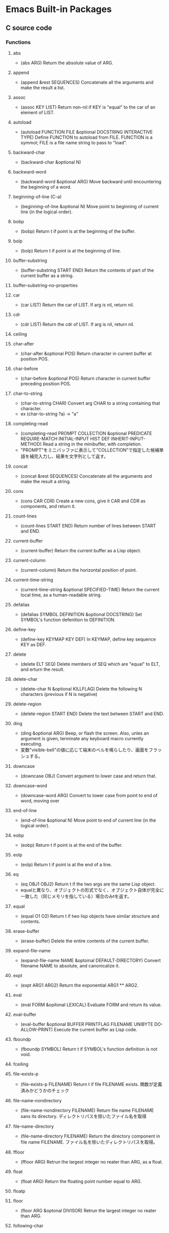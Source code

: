* Emacs Built-in Packages
** C source code
*** Functions
**** abs
- (abs ARG)
  Return the absolute value of ARG.
**** append
- (append &rest SEQUENCES)
  Concatenate all the arguments and make the result a list.
**** assoc
- (assoc KEY LIST)
  Return non-nil if KEY is "equal" to the car of an element of LIST.
**** autoload
- (autoload FUNCTION FILE &optional DOCSTRING INTERACTIVE TYPE)
  Define FUNCTION to autoload from FILE.
  FUNCTION is a symmol; FILE is a file name string to pass to "load".
**** backward-char
- (backward-char &optional N)
**** backward-word
- (backward-word &optional ARG)
  Move backward until encountering the beginning of a word.
**** beginning-of-line (C-a)
- (beginning-of-line &optional N)
  Move point to beginning of current line (in the logical order).
**** bobp
- (bobp)
  Return t if point is at the beginning of the buffer.
**** bolp
- (bolp)
  Return t if point is at the beginning of line.
**** buffer-substring
- (buffer-substring START END)
  Return the contents of part of the current buffer as a string.
**** buffer-substring-no-properties
**** car
- (car LIST)
  Return the car of LIST. If arg is nil, return nil.
**** cdr
- (cdr LIST)
  Return the cdr of LIST. If arg is nil, return nil.
**** ceiling
**** char-after
- (char-after &optional POS)
  Return character in current buffer at position POS.
**** char-before
- (char-before &optional POS)
  Return character in current buffer preceding position POS.
**** char-to-string
- (char-to-string CHAR)
  Convert arg CHAR to a string containing that character.
- ex
  (char-to-string ?a) -> "a"
**** completing-read
- (completing-read PROMPT COLLECTION &optional PREDICATE REQUIRE-MATCH INITIAL-INPUT HIST DEF INHERIT-INPUT-METHOD)
  Read a string in the minibuffer, with completion.
- "PROMPT"をミニバッファに表示して"COLLECTION"で指定した候補単語を補完入力し、結果を文字列として返す。
**** concat
- (concat &rest SEQUENCES)
  Concatenate all the arguments and make the result a string.
**** cons
- (cons CAR CDR)
  Create a new cons, give it CAR and CDR as components, and return it.
**** count-lines
- (count-lines START END)
  Return number of lines between START and END.
**** current-buffer
- (current-buffer)
  Return the current buffer as a Lisp object.
**** current-column
- (current-column)
  Return the horizontal position of point.
**** current-time-string
- (current-time-string &optional SPECIFIED-TIME)
  Return the current local time, as a human-readable string.
**** defalias
- (defalias SYMBOL DEFINITION &optional DOCSTRING)
  Set SYMBOL's function defenition to DEFINITION.
**** define-key
- (define-key KEYMAP KEY DEF)
  In KEYMAP, define key sequence KEY as DEF.
**** delete
- (delete ELT SEQ)
  Delete members of SEQ which are "equal" to ELT, and erturn the result.
**** delete-char
- (delete-char N &optional KILLFLAG)
  Delete the following N characters (previous if N is negative)
**** delete-region
- (delete-region START END)
  Delete the text between START and END.
**** ding
- (ding &optional ARG)
  Beep, or flash the screen.
  Also, unles an argument is given, terminate any keyboard macro currently executing.
- 変数"visible-bell"の値に応じて端末のベルを鳴らしたり、画面をフラッシュする。
**** downcase
- (downcase OBJ)
  Convert argument to lower case and return that.
**** downcase-word
- (downcase-word ARG)
  Convert to lower case from point to end of word, moving over

**** end-of-line
- (end-of-line &optional N)
  Move point to end of current line (in the logical order).
**** eobp
- (eobp)
  Return t if point is at the end of the buffer.
**** eolp
- (eolp)
  Return t if point is at the end of a line.
**** eq
- (eq OBJ1 OBJ2)
  Return t if the two args are the same Lisp object.
- equalと異なり、オブジェクトの形式でなく、オブジェクト自体が完全に一致した（同じメモリを指している）場合のみtを返す。
**** equal
- (equal O1 O2)
  Return t if two lisp objects have similar structure and contents.
**** erase-buffer
- (erase-buffer)
  Delete the entire contents of the current buffer.
**** expand-file-name
- (expand-file-name NAME &optoinal DEFAULT-DIRECTORY)
  Convert filename NAME to absolute, and canonicalize it.
**** expt
- (expt ARG1 ARG2)
  Return the exponential ARG1 ** ARG2.
**** eval
- (eval FORM &opitonal LEXICAL)
  Evaluate FORM and return its value.
**** eval-buffer
- (eval-buffer &optional BUFFER PRINTFLAG FILENAME UNIBYTE DO-ALLOW-PRINT)
  Execute the current buffer as Lisp code.
**** fboundp
- (fboundp SYMBOL)
  Return t if SYMBOL's function definition is not void.
**** fceiling
**** file-exists-p
- (file-exists-p FILENAME)
  Return t if file FILENAME exists.
  関数が定義済みかどうかのチェック
**** file-name-nondirectory
- (file-name-nondirectory FILENAME)
  Return file name FILENAME sans its directory.
  ディレクトリパスを除いたファイル名を取得
**** file-name-directory
- (file-name-directory FILENAME)
  Return the directory component in file name FILENAME.
  ファイル名を除いたディレクトリパスを取得。
**** ffloor
- (ffloor ARG)
  Retrun the largest integer no reater than ARG, as a float.
**** float
- (float ARG)
  Return the floating point number equal to ARG.
**** floatp
**** floor
- (floor ARG &optonal DIVISOR)
  Retrun the largest integer no reater than ARG.
**** following-char
- (following-char)
  Return the character folloing point, as a number.
  At the end of the buffer or accesible region, return 0.
**** format
- (format STRING &rest OBJECTS)
  Format a string out of a format-string and arguments.

- 書式指定子の%と文字の間に数を指定して、表示幅の変更や左寄せをすることができる。
  「桁.精度」として指定する。どちらも省略可能。通常右寄せ、負の数を指定すると左寄せとなる。
***** 書式指定子
- %s : 文字列、シンボル
- %d : 整数
- %o : 8進数
- %x : 16進数
- %c : 文字コードに対応する文字
- %f : 浮動小数点数
- %S : S式
- %% : %自身
**** format-time-string
- (format-time-string FORMAT-STRING &optional TIME UNIVERSAL)
  Use FORMAT-STRING to format the time TIME, or now if omitted.
**** forward-char
- (forward-char &optional N)
**** forward-line
- (forward-line &optional N)
  Move N lines forward (backward if N is negative).
- backward-lineは存在しないので、上に移動する場合は負の引数を渡す。
  必ず次の行の先頭位置に移動する。
**** forward-word
- (forward-word &optional ARG)
**** fround
- (fround ARG)
  Return the nearest integer to ARG, as a float.
**** ftruncate
**** fset
- (fset SYMBOL DEFINITION)
  Set SYMBOL's function definition to DEFINITION, and return DEFINITION.
**** get-buffer
- (get-buffer BUFFER-OR-NAME)
  Return the bufer named BUFFER-OR-NAME.
**** get-buffer-create
- (get-buffer-create BUFFER-OR-NAME)
  Return the bufer specified by BUFFER-OR-NAME, creating a new one if needed.
**** get-text-property
- (get-text-property POSITION PROP &optional OBJECT)
  Return the value of POSITION's property PROP, in OBJECT.
**** goto-char
- (goto-char POSITION)
  Set point to POSITION, a number or marker.
**** goto-line
- (goto-line LINE &optional BUFFER)
  Go to LINE, counting from line 1 at beginning of buffer.
**** insert-before-markers
- (insert-before-markers &rest ARGS)
  Insert strings or characters at point, relocating markers after the text.
- insert関数同様、指定した引数をバッファに挿入するが、挿入位置にマーカーがある場合はそのマーカーよりも前にinsertする。
**** integer-or-marker-p
- (integer-or-marker-p OBJECT)
  Return t if OBJECT is an integer or a marker (editor pointer).
**** integerp
**** intern
- (intern STRING &optional OBARRAY)
  Return the canonical symbol whose name is STRING.
**** insert
- (insert &rest ARGS)
  Insert the arguments, either strings or characters, at point.
**** insert-char
- (insert-char CHARCTER &optional COUNT INHERIT)
  Insert COUNT copies of CHARACTER.
**** kill-all-local-variables
- (kill-all-local-variables)
  Switch to Fundamental mode by killing current buffer's local variables.
**** length
- (length SEQUENCE)
  Return the length of vector, list or string SEQUENCE.
**** line-end-position
- (line-end-position &optional N)
  Return the character position of the last character on the current line.
**** list
- (list &rest OBJECT)
  Return a newly created list with specified arguments as elements.
**** load
- (load FILE &optional NOERROR NOMESSAGE NOSUFFIX MUST-SUFFIX)
  Execute a file of Lisp code named FILE.
  First try FILE with ".elc" appendend, then try with ".el", then try FILE unmodified.

  This function searches the directories in "load-path".
  
  リロードの抑制がない以外はrequireと同じ動き。
**** local-key-binding
- (local-key-binding KEYS &optional ACCEPT-DEFAULT)
  Return the biding for command KEYS in current local keymap only.
**** lookin-at
- (looking-at REGEXP)
  Return t if text after point matches regular expression REGEXP.
**** macroexpand
- (macroexpand FORM &optional ENVIRONMENT)
  Return result of expanding macros at top level of FORM.
  
  ex) (macroexpand '(push 'a test))
**** make-key-map
- (make-keymap &optional STRING)
  Construct and return a new keymap, of the form (keymap CHARTABLE .ALIST).
  CHARTABLE is a char-table that holds the bindings for all characters without modifiers.
**** make-local-variable
- (make-local-variable VARIABLE)
  Make VARIABLE have a separate value in the current buffer.
**** make-marker
- (make-marker)
  Return a newly allocated marker which does not point at any place.
- 新規に作られたマーカーオブジェクトを返すので適宜変数に代入する。
**** make-string
- (make-string LENGTH INIT)
  Return a newly created string of length LENGTH, with INIT in each element.
  LENGTH must be an integer.
  INIT must be an integer that represents a character.
- 文字コードから文字を作る。
**** make-sparse-keymap
- (make-sparse-keymap &optional STRING)
  Construct and return a new sparse keymap.
**** mark
- (mark &optional FORCE)
  Return this buffer's mark value as integer, or nil if never set.
**** marker-buffer
- (marker-buffer MARKER)
  Return hte buffer that MARKER points into, or nil if none.
  Returns nil if MARKER points into a dead buffer.
**** marker-position
- (marker-position MARKER)
  Return the position MARKER points at, as a character number.
  Returns nil if MARKER points nowhere.
**** match-beginning
- (match-beginning SUBEXP)
  Return position of start of text matched by last search.
**** match-end
- (match-end SUBEXP)
  Return position of end of text matched by last search.
**** max
- (max NUMBER-OR-MARKER &rest NUMBERS-OR-MARKERS)
  Return largest of all the arguments.
**** member
- (member ELT LIST)
  Return non-nil if ELT is an elemnt of LIST.
**** message
- (message FORMAT-STRING &rest ARGS)
  Display a message at the bottom of the screen.
**** min
- (min NUMBER-OR-MARKER &rest NUMBERS-OR-MARKERS)
  Return smallest of all the arguments.
**** mod
- (mod X Y)
  Return X modulo Y.
**** move-to-column (M-g TAB)
- (move-to-column COLUMN &optoinal FORCE)
  Move point to column COLUMN in the current line.
**** move-to-window-line
- (move-to-window-line ARG)
  Position point relative to window.
- ウィンドウの先頭行を基準に指定行に移動する。
**** narrow-to-region
- (narrow-to-region START END)
  Restrict editing in this buffer to the current region.

**** number-p
- (numberp OBJECT)
**** number-to-string
- (number-to-string)
  Return the decimal representation of NUMBER as a string.
**** nth
- (nth N LIST)
  Return the Nth element of LIST.
  N counts from zero.
**** nthcdr
- (nthcdr N LIST)
  Take cdr N times on LIST, return the result.
**** nreverse
- (nreverse LIST)
  Reverse LIST by modifying cdr pointers.
**** print
- (print OBJCET &optional PRINTCHARFUN)
  Output the printed representation of OBJECT, with newlines around it.
**** point
- (point)
  Return value of point, as an integer.
**** point-min
- (point-min)
  Return the minimum permissible value of point in the current buffer.
**** point-marker
- (point-marker)
  Return value of point, as a market object.
- ポイント位置を指し示すマーカーを作成し、そのマーカーオブジェクトを返す。
  make-marker + set-marker (point)を行ってくれるイメージ。
**** point-max
- (point-max)
  Return the maximum permissible value of point in the current buffer.
**** preceding-char
- (preceding-char)
  Return the character preceding point, as a number.
  At the beginning of the buffer or accessible region, return 0.
**** put-text-property
- (put-text-property START END PROPERTY VALUE &optional OBJECT)
  Set one property of the text from START to END.
  The arguments PROPERTY and VALUE specify the propety to add.
**** random
- (random &optional LIMIT)
  Return a pseudo-random number.
**** read-buffer
- (read-buffer PROMPT &optional DEF REQUIRE-MATCH)
  Read the name of a buffer and return as a string.
**** read-char
- (read-char &optional PROMPT INHERIT-INPUT-METHOD SECONDS)
  Read a caracter from the command input (keyboard or macro).
  It is returned as a number.
**** read-command
- (read-command PROMPT &optional DEFAULT-VALUE)
  Read the name of a command and return as a symbol.
**** read-key-sequence
- (read-key-sequence PROMPT &optional CONTINUE-ECHO DONT-DONCASE-LAST CAN-RETURN-SWITCH-FRAME CMD-LOOP)
  Read a sequence of keystrokes and return as a string or vector.
**** read-string
- (read-string PROMPT &optional INITIAL-INPUT HISTORY DEFAULT-VALUE INHERIT-INPUT-METHOD)
  Read a string from the minibuffer, prompting with string PROMPT.
**** read-variable
- (read-variable PROMPT &optoinal DEFAULT-VALUE)
  Read the name of a user option and return it as a symbol.
  Prompt with PROMPT.
**** region-beginning
- (region-beginning)
  Return the integer value of point or mark, whichever is smaller.
**** region-end
- (region-end)
  Return the integer value of point or mark, whichever is larger.
**** replace-match
- (replace-match NEWTEXT &optional FIXEDCASE LITERAL STRING SUBEXP)
  Replace text matched by last search with NEWTEXT.
  Leave point at the end of the replacement text.
**** re-search-backward
- (re-search-backward REGEXP &optional BOUND NOERROR COUNT)
  Search backward from point for match for regular expression REGEXP.
**** re-search-forward
- (re-search-forward REGEXP &optional BOUND NOERROR COUNT)
  Search forward from point for regular expression REGEXP.
**** require
- (require FEATURE &optional FILENAME NOERROR)
  If feature FEATURE is not loaded, load it from FILENAME.
  If FEATURE is not a member of the list "features", then the feature is not loaded; so load the file FILENAME.
**** round
- (round ARG &optional DIVIOR)
  Return the nearest integer to ARG.
**** save-restriction
- (save-restriction &rest BODY)
  Execute BODY, saving and restoring current buffer's restrictions.
- 現在設定されている範囲制限を保存してBODYを評価する。
**** search-backward
- (search-backward STRING &optional BOUND NOERROR COUNT)
  Search backward from point for STRING.
**** search-forward
- (search-forward STRING &optional BOUND NOERROR COUNT)
  Search forward from point for STRING.
  Set point to the end of occurrence found, and return point.

- 引数
  - BOUND : どこまで検索するかポイント位置で指定する。バッファ末までの時はnilを指定する。
  - NOERROR : 見つからなかった場合の処理を指定。
    - t : nilを返す(no error)
    - nil,t以外 : 検索範囲まで
  - COUNT : 指定した回数だけ検索を繰り返す。
**** self-insert-command
- (self-insert-command N)
  Insert the character you type.
- 一般の関数に割り当てられている関数。
  押したキーそのものを挿入したいときなどに利用する。
**** set
- (set SYMBOL NEWVAL)
  Set SYMBOL's value to NEWVAL, and return NEWVAL.
**** set-buffer
- (set-buffer BUFFER-OR-NAME)
  Make bufer BUFFER-OR-NAME current for editing operations.
**** set-default
- (set-default SYMBOL VALUE)
  Set SYMBOL's default value to VALUE. SYMBOL and VALUE are evaluated.
**** set-marker
- (set-marker MARKER POSITION &optional BUFFER)
  Position MARKER before character number POSITION in BUFFER.
  If BUFFER is omitted or nil, it defaults to the current buffer.
  If POSITION is nil, makes marker point nowhere so it no longer slows down editing in any buffer.
  Retruns MARKER.
- "マーカー"を"ポイント値"の位置に設定する。
  POINTにnilを与えるとクリアできる。使われないマーカーがたまると動作が遅くなるので、使い終わったらクリアするようにする。
**** skip-chars-backward
- (skip-chars-backward STRING &optional LIM)
  Move point backward, stopping before a char not in STRING, or at pos LIM.
**** skip-chars-forward
- (skip-chars-forward STRING &optional LIM)
  Move point forward, stopping before a char not in STRING, or at pos LIM.
**** sleep-for
- (sleep-for SECONDS &optional MILLISECONDS)
  Pause, without updating display, for SECONDS seconds.
**** sort
- (sort LIST PREDICATE)
  Sort LIST, stably, comparing elements using PREDICATE.
  Returns the sorted list. LIST is modified by side effects.
  PREDICATE is called with two elements of LIST, and should return non-nil if the first element sohuld sort before the second.
**** stringp
**** string-equal
**** string-match
- (string-match REGEXP STRING &optional STRAT)
  Return index of start of first match for REGEXP in STRING, or nil.
**** string-to-char
- (string-to-char STRING)
  Return the first character in STRING.
**** string-to-number
- (string-to-number STRING &optional BASE)
  Parse STRING as a decimal number and return the number.
**** substring
- (substring STRING FROM &optional TO)
  Return a new string whose contents are a substring of STRING.
**** symbol-function
- (sybmol-functon SYMBOL)
  Return SYMBOL's function definition, or nil if that is void.
**** system-name
- (system-name)
  Return the host name of the machine you are running on, as a string.
**** this-command-keys
- (this-command-keys)
  Return the key sequence that invoked this command.
**** throw
- (throw TAG VALUE)
  Throw to the catch for TAG and return VALUE from it.
**** truncate
- (truncate ARG &optional DIVISOR)
  Truncate a floating point number to an int.
- 小数点以下を切り捨てた数を返す。
**** upcase
- (upcase OBJ)
  Convert argument to upper case and return that.
**** use-global-map
- (use-global-map KEYMAP)
  Select KEYMAP as the global keymap.
**** use-local-map
- (use-local-map KEYMAP)
  Select KEYMAP as the local keymap.
**** user-login-name
- (user-login-name &optional UID)
  Return the name under which the user logged in, as a string.
**** user-uid
- (user-uid)
  Return the effective uid of Emacs.
  Value is an integer or a float, dependingon the value.
**** widen
- (widen)
  Remove restrictions (narrowing) from current buffer.
- ナローイングを解除し、バッファのすべての範囲にアクセスできるようにする。
  強制手段の意味合いのため、一時的にナローイングを解除するためにはsave-restrictionを使う。
**** yes-or-no-p
- (yes-or-no-p PROMPT)
  Ask user a yes-or-no question.
  Return t if answer is yes, and nil if the answer is no.
**** 1+
**** 1-
**** +
- (+ &rest NUMEBRS-OR-MARKERS)
**** -
**** %
**** *
**** /
**** <
**** <=
**** =
**** /=
**** >
**** >=
*** Special forms
**** and
- (and CONDITIONS...)
  Eval args until one of htem yields nil, then return nil.
**** catch
- (catch TAG BODY...)
  Eval BODY allowing nonlocal exists using "throw".
  TAG is evalled to get the tag to use; it must not be nil.
- 
  throwされた場合にcatch式の評価がその値でただちに行われ、catch式を抜ける。

**** cond
- (cond CLAUSES...)
  Try each clause until one succeeds.
  Each clause looks like (CONDITION BODY...).
- 
  条件分岐をする際に用いる。

**** condition-case
**** defconst
- (defconst SYMBOL INITVALUE [DOCSTRING])
  Define SYMBOL as a constant variable.
  This declares that neither programs nor users should ever change the value.
  This constancy is not actually enforced by Emacs Lisp, but SYMBOL is marked as a special variable so that it is never lexically bound.

- defvarと異なり、既に値が入っていても変更する。
**** defvar
- (defvar SYMBOL &optional INITVALUE DOCSTRING)
  Define SYMBOL as a variable, and return SYMBOL.
  You are not required to define a variable in order to use it,
  but defining it lets you supply an initial value and documentation,
  which can be referred to by the Emacs help facilities and other programming tools.
  
  The optional argument INITVALUE is evaluated, and used to set SYMBOL,
  only if SYMBOL's value is void.

- 
  変数は宣言をしなくてもsetqなどで代入・利用できるが、
  defvarで変数宣言することでバイトコンパイラが文句を言わない。
  defconstと異なり、既に値が入っている場合は設定しない。

**** function
**** if
- (if COND THEN ELSE...)
  If COND yields non-nil, do THEN, else do ELSE...
  Returns the value of THEN or the value of the last of the ELSE's.

- (if 式 From1 Form2 ... Fromn)
  式がnil以外だった場合、From1を、nilだった場合はFrom2 ... Fromn までを実行する。

**** interactive
- (interactive &optional ARGS)
  Specify a way of parsing arguments for interactive use of a function.

- ARGS
  ex) (interactive "sInputString :a\nsInputString :b\n"
  最初の文字が引数の型で、\nまでがプロンプトとして利用される。

***** Code letters
- a
- b
- B
- c : character
- C
- d
- D : Directory name
- e
- f : Exsisting file name
- F
- G
- i
- k
- K
- m
- M
- n : Number read using minibuffer.
- N
- p : Prefix arg converted to numebr. Does not do I/O.
  C-u prefixで与えた値。デフォルト1
- P : Prefix arg in raw form. Does not do I/O.
  C-u prefixで与えた値。デフォルト nil
- r : Region point and mark as 2 numeric args, smallest first. Des not do I/O.
  2つの引数に、関数呼び出し時に設定されているマークとポインタそれぞれの値が入る。
- s : Any string.
- S : Any symbol.
- U
- v
- x
- X
- z
- Z

**** lambda
- (lambda ARGS [DOCSTRING] [INTERACTIVE] BODY)
  Return a lambda expression.
  
**** let
- (let VARLIST BODY...)
  Bind variables according to VARLIST then eval BODY.

- 局所的に利用する変数を作成する。
  (let (変数リスト)
    本体)
**** let*
- (let* VARLIST BODY...)
- letとの違いは、直前の宣言部での値を代入可能。

**** or
- (or CONDITIONS...)
  Eval args until one of them yields non-nil, then return that value.
**** point-min
- (point-min)
  Return the minimum permissible value of point in the current buffer.
**** progn
- (progn BODY...)
  Eval BODY forms sequentially and return value of last one.
- 複数の処理をまとめる。
  式を順に評価していく。複数のS式を一つにまとめるためのもの。
  prognは最後の式を式を評価して返すが、prog1は一つ目の式、prog2は二つ目の式を返す。
**** prog1
- (prog1 FIRST BODY...)
  Eval FIRST and BODY sequentially; return value from FIRST.
**** prog2
- (prog2 FORM1 FORM2 BODY...)
  Eval FORM1, FORM2 and BODY sequentially; return value FORM2.
**** quote
- (quote ARG)
  Return the argument, without evaluating it.
**** save-current-buffer
**** save-excursion
- (save-excursion &rest BODY)
  Save point, mark, and current buffer; execute BODY; resutore those things.
**** save-restriction
**** setq
- (setq [SYM VAL]...)
  Set each SYM to the value of its VAL.
**** setq-default
- (setq-default [VAR VALUE]...)
  Set the default value of variable VAR to VALUE.
**** track-mouse
- (track-mouse BODY...)
  Evaluate BODY with mouse movement enabled.
**** unwind-protect
- (unwind-protect BODYFORM UNWINDFORMS...)
  Do BODYFORM, protecting with UNWINDFORMS.
  If BODYFORM completes normally, its value is returned after executing the UNWINDFORMS.
  If BODYFORM exits nonlocally, the UNWINDFORMS are executed anyway.
- 
  途中で何らかの理由で終了した場合でも、最後まで処理をおこなってくれる関数。
  prog1の最後までやりきる版みたいなもの。評価値は最初の式。
**** while
- (while TEST BODY...)
  If TEST yields non-nil, eval BODY... and repeat.
  The order of execution is thus TEST, BODY, TEST, BODY and so on until TEST returns nil.
- 
  while 式 本体
  ループ
*** Variables
**** buffer-file-coding-system
- Coding system to be used for encoding the buffer contents on saving.
**** buffer-file-name
- Name of file visited in current buffer, or nil if not visiting a file.
**** case-fold-search
- Non-nil if searches and matches should ignore case.
**** case-replace
- Non-nil means "query-replace" should preserve case in replacements.
**** completion-ignore-case
- non-nil means don't consider case significant in completion.
  For file-name completion, "read-file-name-completion-ignore-case" controls behavior.
  For buffer name completion, "read-buffer-completion-ignore-case" controls the behavior.
**** debug-on-error
- Non-nil means enter ebugger if an error is signaled.
  Does not apply to errors handleb dy "condition-case" ore those matched by "debug-ignored-errors".
**** default-directory
- Name of default directory of current buffer.
**** default-major-mode
- Value of "major-mode" for new buffers.
**** exec-directory
- Directory for executables for Eamcs to invoke.
**** features
- A list of symbols which are the features of the executing Emacs.
**** indent-tabs-mode
- Indentation can insert tabs if this is non-nil.
  Original value : t
**** last-command-event
- Last input event that was part of a command.
**** load-path
- List of directories to search for files to load.
**** major-mode
- Symbol for current buffer's major mode.
  
**** minor-mode-map-alist
- Alist of keymaps to use for minor modes.
  Each element looks like (VARIABLE . KEYMAP); KEYMAP is used to read key sequences 
  and look up bindings if VARIABLE's value is non-nil.
**** minor-mode-overriding-map-alist
- Alist of keymaps to use for minor modes, in current major mode.
**** overriding-localmap
-  Keymap htat replaces (overrides) local keymaps.
   Id htis variable is non-nil, Emacs looks up bindings in this keymap INSTEAD OF the keymap char property, and the buffer's local map.
**** read-buffer-completion-ignore-case
- Non-nil means completion ignores when reading a bufer name.
**** scroll-margin
- Number of lines of margin at the top and bottom of a window.
**** scroll-step
- The number of lines to try scrolling a window by when point moves out.
**** system-type
- The value is a sybmol indicating the type of operating system you are using.
- Values
  - gnu
  - gnu/linux
  - darwin
  - ms-dos
  - windows-nt
  - cygwin
**** this-command
- The command now being executed.
**** toggle-truncate-lines
- Non-nil means do not display continuation lines.
  Instead, give each line of text just one screen line.
**** windows-system
- Name of window system through which the selected frame is displayed.
- Values:
  - nil : a termcap frame
  - x   : an Emacs frame that is really an X window
  - w32 : an Emacs frame that is a window on MS-Windows display.
  - ns  : an Emacs frame on a GNUstep on Macintosh Cocoa display.
  - pc  : a direct-write MS-DOS frame.
